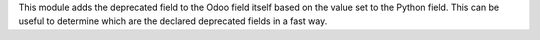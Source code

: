 This module adds the deprecated field to the Odoo field itself based on the value set to the Python field.
This can be useful to determine which are the declared deprecated fields in a fast way.

